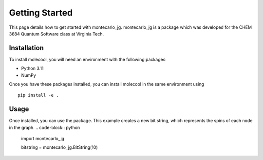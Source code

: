 Getting Started
===============

This page details how to get started with montecarlo_jg. montecarlo_jg is a package which was developed for the CHEM 3684 Quantum Software class
at Virginia Tech.

Installation
------------
To install molecool, you will need an environment with the following packages:

* Python 3.11
* NumPy

Once you have these packages installed, you can install molecool in the same environment using
::

    pip install -e .


Usage
-------
Once installed, you can use the package. This example creates a new bit string, which represents the spins of each node in the graph.
.. code-block:: python


    import montecarlo_jg

    bitstring = montecarlo_jg.BitString(10)

